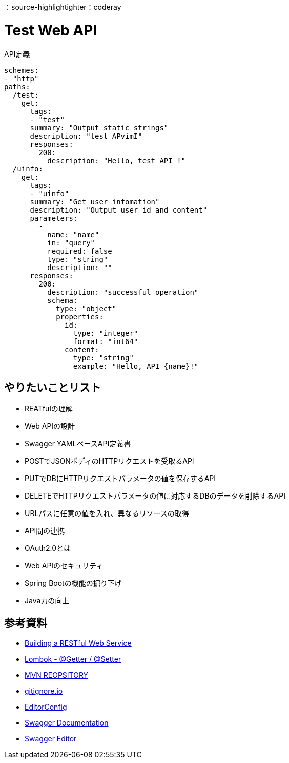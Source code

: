 ：source-highlightighter：coderay

= Test Web API

[source,yml]
.API定義
----
schemes:
- "http"
paths:
  /test:
    get:
      tags:
      - "test"
      summary: "Output static strings"
      description: "test APvimI"
      responses:
        200:
          description: "Hello, test API !"
  /uinfo:
    get:
      tags:
      - "uinfo"
      summary: "Get user infomation"
      description: "Output user id and content"
      parameters:
        -
          name: "name"
          in: "query"
          required: false
          type: "string"
          description: ""
      responses:
        200:
          description: "successful operation"
          schema:
            type: "object"
            properties:
              id:
                type: "integer"
                format: "int64"
              content:
                type: "string"
                example: "Hello, API {name}!"
----

== やりたいことリスト

* REATfulの理解
* Web APIの設計
* Swagger YAMLベースAPI定義書
* POSTでJSONボディのHTTPリクエストを受取るAPI
* PUTでDBにHTTPリクエストパラメータの値を保存するAPI
* DELETEでHTTPリクエストパラメータの値に対応するDBのデータを削除するAPI
* URLパスに任意の値を入れ、異なるリソースの取得
* API間の連携
* OAuth2.0とは
* Web APIのセキュリティ
* Spring Bootの機能の掘り下げ
* Java力の向上

== 参考資料

* link:https://spring.io/guides/gs/rest-service/[Building a RESTful Web Service]
* link:https://blog.y-yuki.net/entry/2016/10/12/003000[Lombok - @Getter / @Setter]
* link:https://mvnrepository.com/[MVN REOPSITORY]
* link:https://www.gitignore.io/[gitignore.io]
* link:https://EditorConfig.org[EditorConfig]
* link:https://swagger.io/docs/[Swagger Documentation]
* link:https://editor.swagger.io/[Swagger Editor]
